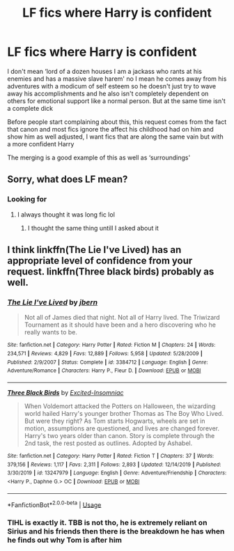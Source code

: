 #+TITLE: LF fics where Harry is confident

* LF fics where Harry is confident
:PROPERTIES:
:Author: Kingslayer629736
:Score: 17
:DateUnix: 1594225144.0
:DateShort: 2020-Jul-08
:FlairText: Request
:END:
I don't mean ‘lord of a dozen houses I am a jackass who rants at his enemies and has a massive slave harem' no I mean he comes away from his adventures with a modicum of self esteem so he doesn't just try to wave away his accomplishments and he also isn't completely dependent on others for emotional support like a normal person. But at the same time isn't a complete dick

Before people start complaining about this, this request comes from the fact that canon and most fics ignore the affect his childhood had on him and show him as well adjusted, I want fics that are along the same vain but with a more confident Harry

The merging is a good example of this as well as ‘surroundings'


** Sorry, what does LF mean?
:PROPERTIES:
:Author: mine811
:Score: 3
:DateUnix: 1594238498.0
:DateShort: 2020-Jul-09
:END:

*** Looking for
:PROPERTIES:
:Author: Fro6man
:Score: 4
:DateUnix: 1594240787.0
:DateShort: 2020-Jul-09
:END:

**** I always thought it was long fic lol
:PROPERTIES:
:Author: iamanautomator
:Score: 1
:DateUnix: 1594282061.0
:DateShort: 2020-Jul-09
:END:

***** I thought the same thing untill I asked about it
:PROPERTIES:
:Author: jasoneill23
:Score: 1
:DateUnix: 1594290142.0
:DateShort: 2020-Jul-09
:END:


** I think linkffn(The Lie I've Lived) has an appropriate level of confidence from your request. linkffn(Three black birds) probably as well.
:PROPERTIES:
:Author: kdbvols
:Score: 2
:DateUnix: 1594227358.0
:DateShort: 2020-Jul-08
:END:

*** [[https://www.fanfiction.net/s/3384712/1/][*/The Lie I've Lived/*]] by [[https://www.fanfiction.net/u/940359/jbern][/jbern/]]

#+begin_quote
  Not all of James died that night. Not all of Harry lived. The Triwizard Tournament as it should have been and a hero discovering who he really wants to be.
#+end_quote

^{/Site/:} ^{fanfiction.net} ^{*|*} ^{/Category/:} ^{Harry} ^{Potter} ^{*|*} ^{/Rated/:} ^{Fiction} ^{M} ^{*|*} ^{/Chapters/:} ^{24} ^{*|*} ^{/Words/:} ^{234,571} ^{*|*} ^{/Reviews/:} ^{4,829} ^{*|*} ^{/Favs/:} ^{12,889} ^{*|*} ^{/Follows/:} ^{5,958} ^{*|*} ^{/Updated/:} ^{5/28/2009} ^{*|*} ^{/Published/:} ^{2/9/2007} ^{*|*} ^{/Status/:} ^{Complete} ^{*|*} ^{/id/:} ^{3384712} ^{*|*} ^{/Language/:} ^{English} ^{*|*} ^{/Genre/:} ^{Adventure/Romance} ^{*|*} ^{/Characters/:} ^{Harry} ^{P.,} ^{Fleur} ^{D.} ^{*|*} ^{/Download/:} ^{[[http://www.ff2ebook.com/old/ffn-bot/index.php?id=3384712&source=ff&filetype=epub][EPUB]]} ^{or} ^{[[http://www.ff2ebook.com/old/ffn-bot/index.php?id=3384712&source=ff&filetype=mobi][MOBI]]}

--------------

[[https://www.fanfiction.net/s/13247979/1/][*/Three Black Birds/*]] by [[https://www.fanfiction.net/u/1517211/Excited-Insomniac][/Excited-Insomniac/]]

#+begin_quote
  When Voldemort attacked the Potters on Halloween, the wizarding world hailed Harry's younger brother Thomas as The Boy Who Lived. But were they right? As Tom starts Hogwarts, wheels are set in motion, assumptions are questioned, and lives are changed forever. Harry's two years older than canon. Story is complete through the 2nd task, the rest posted as outlines. Adopted by Ashabel.
#+end_quote

^{/Site/:} ^{fanfiction.net} ^{*|*} ^{/Category/:} ^{Harry} ^{Potter} ^{*|*} ^{/Rated/:} ^{Fiction} ^{T} ^{*|*} ^{/Chapters/:} ^{37} ^{*|*} ^{/Words/:} ^{379,156} ^{*|*} ^{/Reviews/:} ^{1,117} ^{*|*} ^{/Favs/:} ^{2,311} ^{*|*} ^{/Follows/:} ^{2,893} ^{*|*} ^{/Updated/:} ^{12/14/2019} ^{*|*} ^{/Published/:} ^{3/30/2019} ^{*|*} ^{/id/:} ^{13247979} ^{*|*} ^{/Language/:} ^{English} ^{*|*} ^{/Genre/:} ^{Adventure/Friendship} ^{*|*} ^{/Characters/:} ^{<Harry} ^{P.,} ^{Daphne} ^{G.>} ^{OC} ^{*|*} ^{/Download/:} ^{[[http://www.ff2ebook.com/old/ffn-bot/index.php?id=13247979&source=ff&filetype=epub][EPUB]]} ^{or} ^{[[http://www.ff2ebook.com/old/ffn-bot/index.php?id=13247979&source=ff&filetype=mobi][MOBI]]}

--------------

*FanfictionBot*^{2.0.0-beta} | [[https://github.com/tusing/reddit-ffn-bot/wiki/Usage][Usage]]
:PROPERTIES:
:Author: FanfictionBot
:Score: 2
:DateUnix: 1594227382.0
:DateShort: 2020-Jul-08
:END:


*** TIHL is exactly it. TBB is not tho, he is extremely reliant on Sirius and his friends then there is the breakdown he has when he finds out why Tom is after him
:PROPERTIES:
:Author: Kingslayer629736
:Score: 1
:DateUnix: 1594260957.0
:DateShort: 2020-Jul-09
:END:
